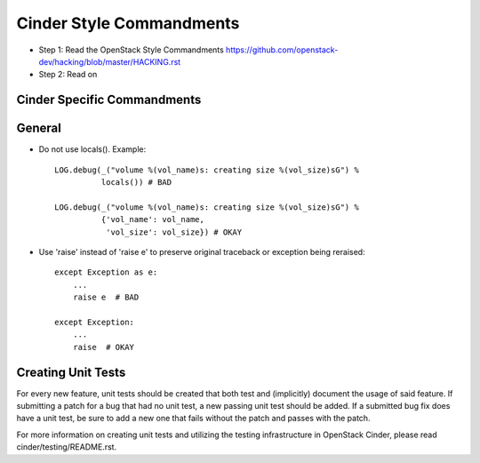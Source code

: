 Cinder Style Commandments
=========================

- Step 1: Read the OpenStack Style Commandments
  https://github.com/openstack-dev/hacking/blob/master/HACKING.rst
- Step 2: Read on

Cinder Specific Commandments
----------------------------

General
-------
- Do not use locals(). Example::

    LOG.debug(_("volume %(vol_name)s: creating size %(vol_size)sG") %
              locals()) # BAD

    LOG.debug(_("volume %(vol_name)s: creating size %(vol_size)sG") %
              {'vol_name': vol_name,
               'vol_size': vol_size}) # OKAY

- Use 'raise' instead of 'raise e' to preserve original traceback or exception being reraised::

    except Exception as e:
        ...
        raise e  # BAD

    except Exception:
        ...
        raise  # OKAY



Creating Unit Tests
-------------------
For every new feature, unit tests should be created that both test and
(implicitly) document the usage of said feature. If submitting a patch for a
bug that had no unit test, a new passing unit test should be added. If a
submitted bug fix does have a unit test, be sure to add a new one that fails
without the patch and passes with the patch.

For more information on creating unit tests and utilizing the testing
infrastructure in OpenStack Cinder, please read cinder/testing/README.rst.
